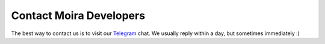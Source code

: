 Contact Moira Developers
========================

.. _Telegram: https://t.me/moira_alert

The best way to contact us is to visit our Telegram_ chat. We usually reply within a day, but sometimes immediately :)
